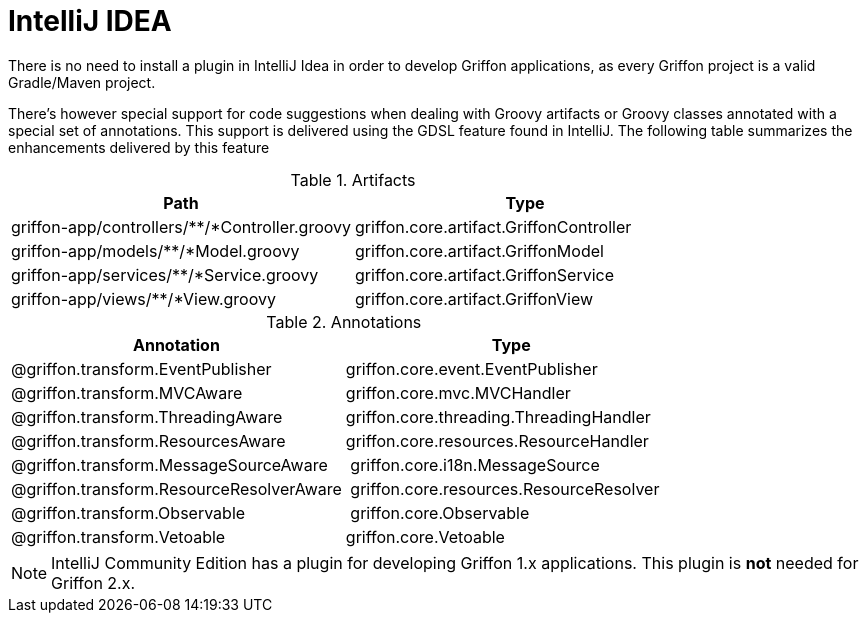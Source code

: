 
[[_buildtools_intellij]]
= IntelliJ IDEA

There is no need to install a plugin in IntelliJ Idea in order to develop Griffon
applications, as every Griffon project is a valid Gradle/Maven project.

There's however special support for code suggestions when dealing with Groovy artifacts
or Groovy classes annotated with a special set of annotations. This support is
delivered using the GDSL feature found in IntelliJ. The following table summarizes
the enhancements delivered by this feature

.Artifacts
[cols="2*", options="header"]
|===
| Path                                          | Type
| griffon-app/controllers/**/*Controller.groovy | griffon.core.artifact.GriffonController
| griffon-app/models/**/*Model.groovy           | griffon.core.artifact.GriffonModel
| griffon-app/services/**/*Service.groovy       | griffon.core.artifact.GriffonService
| griffon-app/views/**/*View.groovy             | griffon.core.artifact.GriffonView
|===

.Annotations
[cols="2*", options="header"]
|===
| Annotation                               | Type
| @griffon.transform.EventPublisher        | griffon.core.event.EventPublisher
| @griffon.transform.MVCAware              | griffon.core.mvc.MVCHandler
| @griffon.transform.ThreadingAware        | griffon.core.threading.ThreadingHandler
| @griffon.transform.ResourcesAware        | griffon.core.resources.ResourceHandler
| @griffon.transform.MessageSourceAware    | griffon.core.i18n.MessageSource
| @griffon.transform.ResourceResolverAware | griffon.core.resources.ResourceResolver
| @griffon.transform.Observable            | griffon.core.Observable
| @griffon.transform.Vetoable              | griffon.core.Vetoable
|===

NOTE: IntelliJ Community Edition has a plugin for developing Griffon 1.x applications.
This plugin is *not* needed for Griffon 2.x.


